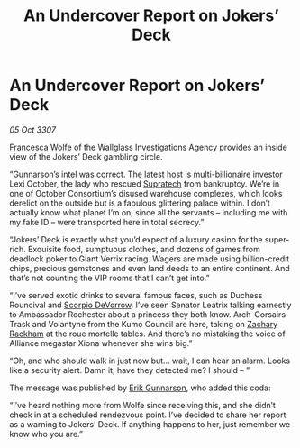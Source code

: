 :PROPERTIES:
:ID:       b7a41212-dbd6-42b2-ba45-f6668fa69c80
:END:
#+title: An Undercover Report on Jokers’ Deck
#+filetags: :3307:Alliance:galnet:

* An Undercover Report on Jokers’ Deck

/05 Oct 3307/

[[id:43e76135-cf13-47bf-9a0c-4d46dbdfa19a][Francesca Wolfe]] of the Wallglass Investigations Agency provides an inside view of the Jokers’ Deck gambling circle. 

“Gunnarson’s intel was correct. The latest host is multi-billionaire investor Lexi October, the lady who rescued [[id:3e9f43fb-038f-46a6-be53-3c9af1bad474][Supratech]] from bankruptcy. We’re in one of October Consortium’s disused warehouse complexes, which looks derelict on the outside but is a fabulous glittering palace within. I don’t actually know what planet I’m on, since all the servants – including me with my fake ID – were transported here in total secrecy.” 

“Jokers’ Deck is exactly what you’d expect of a luxury casino for the super-rich. Exquisite food, sumptuous clothes, and dozens of games from deadlock poker to Giant Verrix racing. Wagers are made using billion-credit chips, precious gemstones and even land deeds to an entire continent. And that’s not counting the VIP rooms that I can’t get into.” 

“I’ve served exotic drinks to several famous faces, such as Duchess Rouncival and [[id:b62c9e2e-8079-44bc-a30d-d192076162e6][Scorpio DeVorrow]]. I’ve seen Senator Leatrix talking earnestly to Ambassador Rochester about a princess they both know. Arch-Corsairs Trask and Volantyne from the Kumo Council are here, taking on [[id:e26683e6-6b19-4671-8676-f333bd5e8ff7][Zachary Rackham]] at the roue mortelle tables. And there’s no mistaking the voice of Alliance megastar Xiona whenever she wins big.” 

“Oh, and who should walk in just now but… wait, I can hear an alarm. Looks like a security alert. Damn it, have they detected me? I should – ” 

The message was published by [[id:0367ce6a-a18b-4bca-a6d1-da93c2dd200f][Erik Gunnarson]], who added this coda: 

“I’ve heard nothing more from Wolfe since receiving this, and she didn’t check in at a scheduled rendezvous point. I’ve decided to share her report as a warning to Jokers’ Deck. If anything happens to her, just remember we know who you are.”
